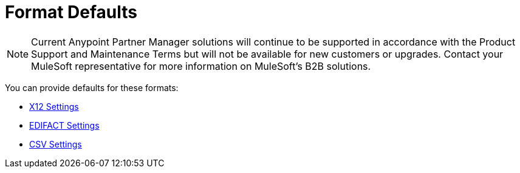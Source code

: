 = Format Defaults

NOTE: Current Anypoint Partner Manager solutions will continue to be supported in accordance with the Product Support and Maintenance Terms  but will not be available for new customers or upgrades. Contact your MuleSoft representative for more information on MuleSoft's B2B solutions.

You can provide defaults for these formats:

* link:/anypoint-b2b/x12-settings[X12 Settings]
* link:/anypoint-b2b/edifact-settings[EDIFACT Settings]
* link:/anypoint-b2b/csv-settings[CSV Settings]
